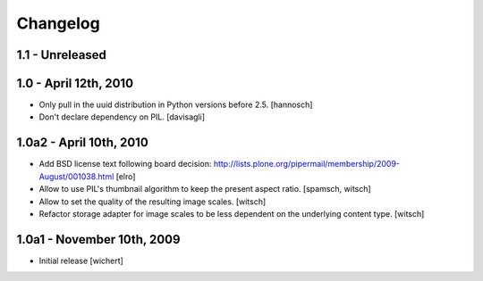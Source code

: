 Changelog
=========

1.1 - Unreleased
----------------


1.0 - April 12th, 2010
----------------------

* Only pull in the uuid distribution in Python versions before 2.5.
  [hannosch]

* Don't declare dependency on PIL.
  [davisagli]

1.0a2 - April 10th, 2010
------------------------

* Add BSD license text following board decision:
  http://lists.plone.org/pipermail/membership/2009-August/001038.html
  [elro]

* Allow to use PIL's thumbnail algorithm to keep the present aspect ratio.
  [spamsch, witsch]

* Allow to set the quality of the resulting image scales.
  [witsch]

* Refactor storage adapter for image scales to be less dependent on the
  underlying content type.
  [witsch]

1.0a1 - November 10th, 2009
---------------------------

* Initial release
  [wichert]
